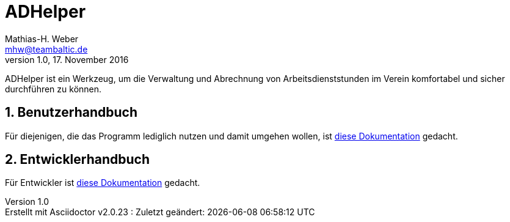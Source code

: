 = ADHelper
Mathias-H. Weber <mhw@teambaltic.de>
v1.0, 17. November 2016
:doctype: book
:encoding: utf-8
:lang: de
//:toc: left
//:toclevels: 4
//:toc-title: Inhaltsverzeichnis
:last-update-label: Erstellt mit Asciidoctor v{asciidoctor-version} : Zuletzt geändert:
:icons: font
:numbered:
:source-highlighter: highlightjs


ADHelper ist ein Werkzeug, um die Verwaltung und Abrechnung von Arbeitsdienststunden im Verein komfortabel und sicher durchführen zu können.


== Benutzerhandbuch

Für diejenigen, die das Programm lediglich nutzen und damit umgehen wollen, ist link:html/usermanual.html[diese Dokumentation] gedacht.

== Entwicklerhandbuch

Für Entwickler ist link:html/developers-guide.html[diese Dokumentation] gedacht.

